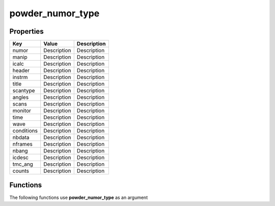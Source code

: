 #################
powder_numor_type
#################


Properties
----------
.. list-table::
   :header-rows: 1

   * - Key
     - Value
     - Description
   * - numor
     - Description
     - Description
   * - manip
     - Description
     - Description
   * - icalc
     - Description
     - Description
   * - header
     - Description
     - Description
   * - instrm
     - Description
     - Description
   * - title
     - Description
     - Description
   * - scantype
     - Description
     - Description
   * - angles
     - Description
     - Description
   * - scans
     - Description
     - Description
   * - monitor
     - Description
     - Description
   * - time
     - Description
     - Description
   * - wave
     - Description
     - Description
   * - conditions
     - Description
     - Description
   * - nbdata
     - Description
     - Description
   * - nframes
     - Description
     - Description
   * - nbang
     - Description
     - Description
   * - icdesc
     - Description
     - Description
   * - tmc_ang
     - Description
     - Description
   * - counts
     - Description
     - Description

Functions
---------
The following functions use **powder_numor_type** as an argument
